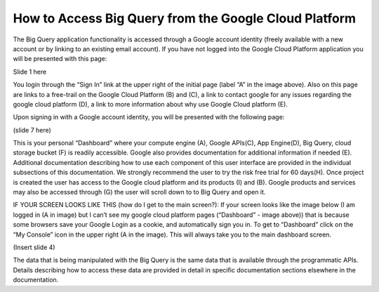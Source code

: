 =======================================================
How to Access Big Query from the Google Cloud Platform
=======================================================

The Big Query application functionality is accessed through a Google account identity (freely available with a new account or by linking to an existing email account). If you have not logged into the Google Cloud Platform application you will be presented with this page:

.. image:: startscreen-nologin.png
   :scale: 50
   :align: center

Slide 1 here

You login through the “Sign In” link at the upper right of the initial page (label “A” in the image above). Also on this page are links to a free-trail on the Google Cloud Platform (B) and (C), a link to contact google for any issues regarding the google cloud platform (D), a link to more information about why use Google Cloud platform (E).




Upon signing in with a Google account identity, you will be presented with the following page:

(slide 7 here) 

This is your personal “Dashboard” where your compute engine (A), Google APIs(C), App Engine(D), Big Query, cloud storage bucket (F) is readily accessible. Google also provides documentation for additional information if needed (E). Additional documentation describing how to use each component of this user interface are provided in the individual subsections of this documentation.
We strongly recommend the user to try the risk free trial for 60 days(H). Once project is created the user has access to the Google cloud platform and its products (I) and (B). Google products and services may also be accessed through (G) the user will scroll down to to Big Query and open it.

IF YOUR SCREEN LOOKS LIKE THIS (how do I get to the main screen?): If your screen looks like the image below (I am logged in (A in image) but I can’t see my google cloud platform pages (“Dashboard” - image above)) that is because some browsers save your Google Login as a cookie, and automatically sign you in. To get to “Dashboard” click on the “My Console” icon in the upper right (A in the image). This will always take you to the main dashboard screen.

(Insert slide 4)

The data that is being manipulated with the Big Query is the same data that is available through the programmatic APIs. Details describing how to access these data are provided in detail in specific documentation sections elsewhere in the documentation.
